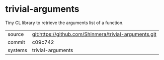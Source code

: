 * trivial-arguments

Tiny CL library to retrieve the arguments list of a function.

|---------+-------------------------------------------------------|
| source  | git:https://github.com/Shinmera/trivial-arguments.git |
| commit  | c09c742                                               |
| systems | trivial-arguments                                     |
|---------+-------------------------------------------------------|

